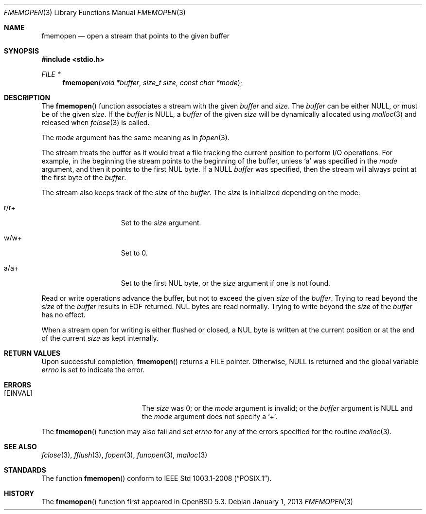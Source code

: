 .\"	$OpenBSD: src/lib/libc/stdio/fmemopen.3,v 1.2 2013/01/03 08:05:40 jmc Exp $
.\"	$NetBSD: fmemopen.3,v 1.5 2010/10/07 00:14:14 enami Exp $
.\"
.\" Copyright (c) 2010 The NetBSD Foundation, Inc.
.\" All rights reserved.
.\"
.\" This code is derived from software contributed to The NetBSD Foundation
.\" by Christos Zoulas.
.\"
.\" Redistribution and use in source and binary forms, with or without
.\" modification, are permitted provided that the following conditions
.\" are met:
.\" 1. Redistributions of source code must retain the above copyright
.\"    notice, this list of conditions and the following disclaimer.
.\" 2. Redistributions in binary form must reproduce the above copyright
.\"    notice, this list of conditions and the following disclaimer in the
.\"    documentation and/or other materials provided with the distribution.
.\" 3. All advertising materials mentioning features or use of this software
.\"    must display the following acknowledgement:
.\"        This product includes software developed by the NetBSD
.\"        Foundation, Inc. and its contributors.
.\" 4. Neither the name of The NetBSD Foundation nor the names of its
.\"    contributors may be used to endorse or promote products derived
.\"    from this software without specific prior written permission.
.\"
.\" THIS SOFTWARE IS PROVIDED BY THE NETBSD FOUNDATION, INC. AND CONTRIBUTORS
.\" ``AS IS'' AND ANY EXPRESS OR IMPLIED WARRANTIES, INCLUDING, BUT NOT LIMITED
.\" TO, THE IMPLIED WARRANTIES OF MERCHANTABILITY AND FITNESS FOR A PARTICULAR
.\" PURPOSE ARE DISCLAIMED.  IN NO EVENT SHALL THE FOUNDATION OR CONTRIBUTORS
.\" BE LIABLE FOR ANY DIRECT, INDIRECT, INCIDENTAL, SPECIAL, EXEMPLARY, OR
.\" CONSEQUENTIAL DAMAGES (INCLUDING, BUT NOT LIMITED TO, PROCUREMENT OF
.\" SUBSTITUTE GOODS OR SERVICES; LOSS OF USE, DATA, OR PROFITS; OR BUSINESS
.\" INTERRUPTION) HOWEVER CAUSED AND ON ANY THEORY OF LIABILITY, WHETHER IN
.\" CONTRACT, STRICT LIABILITY, OR TORT (INCLUDING NEGLIGENCE OR OTHERWISE)
.\" ARISING IN ANY WAY OUT OF THE USE OF THIS SOFTWARE, EVEN IF ADVISED OF THE
.\" POSSIBILITY OF SUCH DAMAGE.
.\"
.Dd $Mdocdate: January 1 2013 $
.Dt FMEMOPEN 3
.Os
.Sh NAME
.Nm fmemopen
.Nd open a stream that points to the given buffer
.Sh SYNOPSIS
.Fd #include <stdio.h>
.Ft FILE *
.Fn fmemopen "void *buffer" "size_t size" "const char *mode"
.Sh DESCRIPTION
The
.Fn fmemopen
function associates a stream with the given
.Fa buffer
and
.Fa size .
The
.Fa buffer
can be either
.Dv NULL ,
or must be of the given
.Fa size .
If the
.Fa buffer
is
.Dv NULL ,
a
.Fa buffer
of the given
.Fa size
will be dynamically allocated using
.Xr malloc 3
and released when
.Xr fclose 3
is called.
.Pp
The
.Fa mode
argument has the same meaning as in
.Xr fopen 3 .
.Pp
The stream treats the buffer as it would treat a file tracking the current
position to perform I/O operations.
For example, in the beginning the stream points to the beginning of the buffer,
unless
.Sq a
was specified in the
.Fa mode
argument, and then it points to the first
.Dv NUL
byte.
If a
.Dv NULL
.Fa buffer
was specified, then the stream will always point at the first byte of the
.Fa buffer .
.Pp
The stream also keeps track of the
.Fa size
of the
.Fa buffer .
The
.Fa size
is initialized depending on the mode:
.Bl -tag -width "r/w+XXX" -offset indent
.It Dv r/r+
Set to the
.Fa size
argument.
.It Dv w/w+
Set to
.Dv 0 .
.It Dv a/a+
Set to the first
.Dv NUL
byte, or the
.Fa size
argument if one is not found.
.El
.Pp
Read or write operations advance the buffer, but not to exceed the given
.Fa size
of the
.Fa buffer .
Trying to read beyond the
.Fa size
of the
.Fa buffer
results in
.Dv EOF
returned.
.Dv NUL
bytes are read normally.
Trying to write beyond the
.Fa size
of the
.Fa buffer
has no effect.
.Pp
When a stream open for writing is either flushed or closed, a
.Dv NUL
byte is written at the current position or at the end of the current
.Fa size
as kept internally.
.Sh RETURN VALUES
Upon successful completion,
.Fn fmemopen
returns a
.Dv FILE
pointer.
Otherwise,
.Dv NULL
is returned and the global variable
.Va errno
is set to indicate the error.
.Sh ERRORS
.Bl -tag -width Er
.It Bq Er EINVAL
The
.Fa size
was
.Dv 0 ;
or the
.Fa mode
argument is invalid;
or the
.Fa buffer
argument is
.Dv NULL
and the
.Fa mode
argument does not specify a
.Sq + .
.El
.Pp
The
.Fn fmemopen
function
may also fail and set
.Va errno
for any of the errors
specified for the routine
.Xr malloc 3 .
.Sh SEE ALSO
.Xr fclose 3 ,
.Xr fflush 3 ,
.Xr fopen 3 ,
.Xr funopen 3 ,
.Xr malloc 3
.Sh STANDARDS
The function
.Fn fmemopen
conform to
.St -p1003.1-2008 .
.Sh HISTORY
The
.Fn fmemopen
function first appeared in
.Ox 5.3 .
